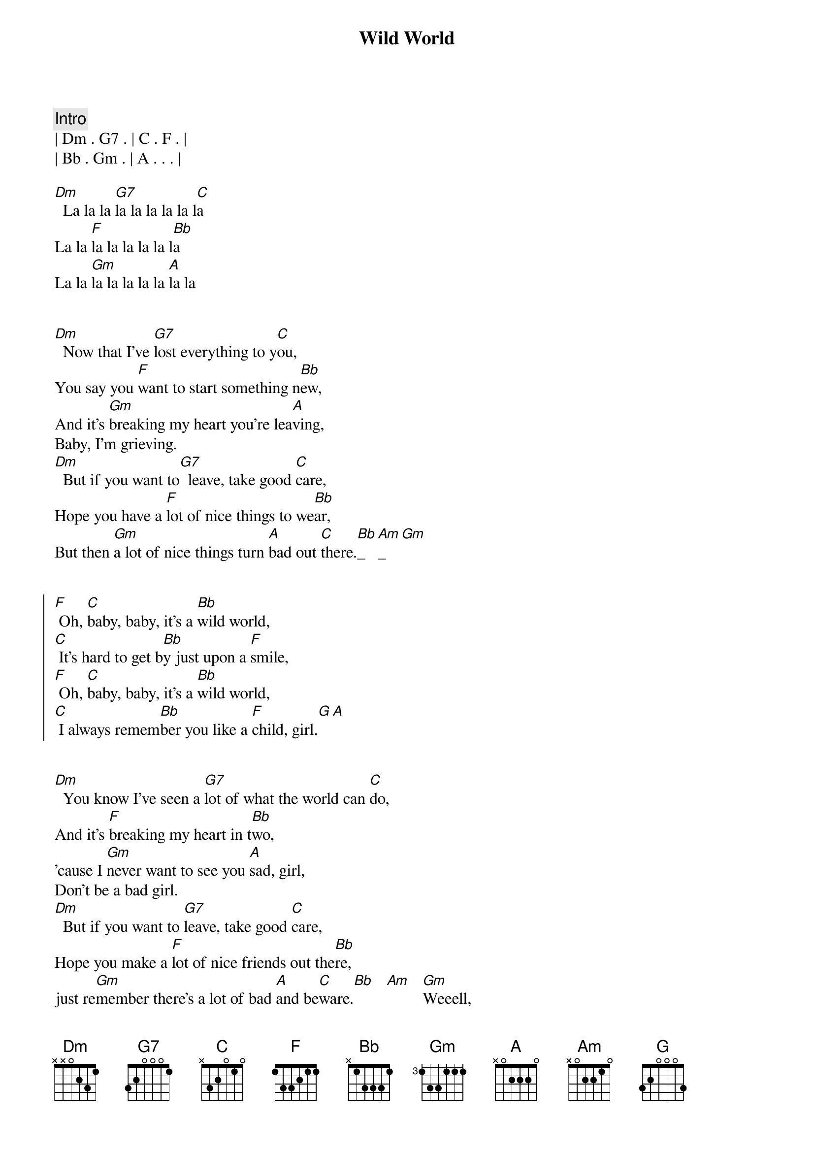 {title: Wild World}
{artist: Cat Stevens}
{key: Dm}
{duration: 3:30}

{comment: Intro}
| Dm . G7 . | C . F . |
| Bb . Gm . | A . . . |

[Dm]  La la la [G7]la la la la la l[C]a
La la [F]la la la la la l[Bb]a
La la [Gm]la la la la la [A]la la


{start_of_verse}
[Dm]  Now that I've [G7]lost everything to y[C]ou,
You say you [F]want to start something n[Bb]ew,
And it's [Gm]breaking my heart you're lea[A]ving,
Baby, I'm grieving.
[Dm]  But if you want to[G7]  leave, take good [C]care,
Hope you have a [F]lot of nice things to we[Bb]ar,
But then [Gm]a lot of nice things turn [A]bad out [C]there.[Bb]_[Am]_[Gm]   
{end_of_verse}


{start_of_chorus}
[F] Oh, [C]baby, baby, it's a [Bb]wild world,
[C] It's hard to get b[Bb]y just upon a [F]smile,
[F] Oh, [C]baby, baby, it's a [Bb]wild world,
[C] I always remem[Bb]ber you like a [F]child, girl.[G][A]
{end_of_chorus}


{start_of_verse}
[Dm]  You know I've seen a [G7]lot of what the world can [C]do,
And it's [F]breaking my heart in t[Bb]wo,
'cause I [Gm]never want to see you [A]sad, girl,
Don't be a bad girl.
[Dm]  But if you want to [G7]leave, take good [C]care,
Hope you make a [F]lot of nice friends out the[Bb]re,
just re[Gm]member there's a lot of bad [A]and be[C]ware.[Bb]   [Am]   [Gm]Weeell,
{end_of_verse}


{start_of_chorus}
[F] Oh [C]baby, baby it's a [Bb]wild world,
[C] It's hard to get b[Bb]y just upon a [F]smile,
[F] Oh [C]baby, baby it's a [Bb]wild world,
[C] I always reme[Bb]mber you like a [F]child, girl.[G][A]
{end_of_chorus}


{comment: Solo}
[Dm]A[G7][C][F][Bb][Gm]
Baby, I love you,


{start_of_verse}
[Dm]  And if you want to [G7]leave, take good [C]care,
Hope you make a [F]lot of nice friends out the[Bb]re,
Just re[Gm]member there's a lot of bad [A]and be[C]ware.[Bb][Am][Gm]
{end_of_verse}


{start_of_chorus}
[F] Oh [C]baby, baby it's a [Bb]wild world,
[C] It's hard to get b[Bb]y just upon a [F]smile
Yeah, yeah, yea[F]h,
Oh [C]baby, baby it's a [Bb]wild world,
[C] I always reme[Bb]mber you like a [F]child, girl
[F] Oh [C]baby, baby it's a [Bb]wild world,
[C] It's hard to get b[Bb]y just upon a [F]smile
Yeah, yeah, yea[F]h,
Oh [C]baby, baby it's a [Bb]wild world,
[C] I always reme[Bb]mber you like a [F]child, girl


{end_of_chorus}